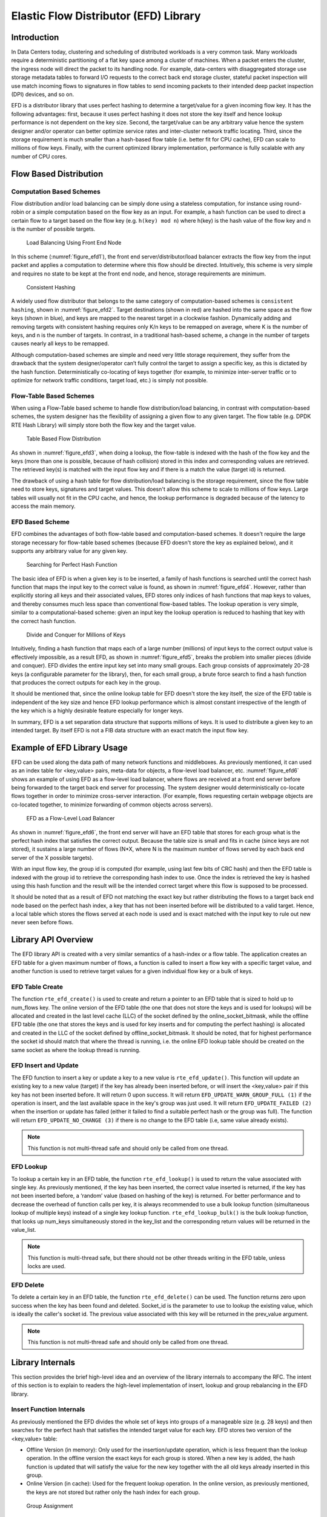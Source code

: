 ..  SPDX-License-Identifier: BSD-3-Clause
    Copyright(c) 2016-2017 Intel Corporation.

Elastic Flow Distributor (EFD) Library
======================================

Introduction
------------

In Data Centers today, clustering and scheduling of distributed workloads
is a very common task. Many workloads require a deterministic
partitioning of a flat key space among a cluster of machines. When a
packet enters the cluster, the ingress node will direct the packet to
its handling node. For example, data-centers with disaggregated storage
use storage metadata tables to forward I/O requests to the correct back end
storage cluster, stateful packet inspection will use match incoming
flows to signatures in flow tables to send incoming packets to their
intended deep packet inspection (DPI) devices, and so on.

EFD is a distributor library that uses perfect hashing to determine a
target/value for a given incoming flow key. It has the following
advantages: first, because it uses perfect hashing it does not store the
key itself and hence lookup performance is not dependent on the key
size. Second, the target/value can be any arbitrary value hence the
system designer and/or operator can better optimize service rates and
inter-cluster network traffic locating. Third, since the storage
requirement is much smaller than a hash-based flow table (i.e. better
fit for CPU cache), EFD can scale to millions of flow keys. Finally,
with the current optimized library implementation, performance is fully
scalable with any number of CPU cores.

Flow Based Distribution
-----------------------

Computation Based Schemes
~~~~~~~~~~~~~~~~~~~~~~~~~

Flow distribution and/or load balancing can be simply done using a
stateless computation, for instance using round-robin or a simple
computation based on the flow key as an input. For example, a hash
function can be used to direct a certain flow to a target based on
the flow key (e.g. ``h(key) mod n``) where h(key) is the hash value of the
flow key and n is the number of possible targets.

.. _figure_efd1:

.. figure:: img/efd_i1.*

  Load Balancing Using Front End Node

In this scheme (:numref:`figure_efd1`), the front end server/distributor/load balancer
extracts the flow key from the input packet and applies a computation to determine where
this flow should be directed. Intuitively, this scheme is very simple
and requires no state to be kept at the front end node, and hence,
storage requirements are minimum.

.. _figure_efd2:

.. figure:: img/efd_i2.*

  Consistent Hashing

A widely used flow distributor that belongs to the same category of
computation-based schemes is ``consistent hashing``, shown in :numref:`figure_efd2`.
Target destinations (shown in red) are hashed into the same space as the flow
keys (shown in blue), and keys are mapped to the nearest target in a clockwise
fashion. Dynamically adding and removing targets with consistent hashing
requires only K/n keys to be remapped on average, where K is the number of
keys, and n is the number of targets. In contrast, in a traditional hash-based
scheme, a change in the number of targets causes nearly all keys to be
remapped.

Although computation-based schemes are simple and need very little
storage requirement, they suffer from the drawback that the system
designer/operator can’t fully control the target to assign a specific
key, as this is dictated by the hash function.
Deterministically co-locating of keys together (for example, to minimize
inter-server traffic or to optimize for network traffic conditions,
target load, etc.) is simply not possible.

Flow-Table Based Schemes
~~~~~~~~~~~~~~~~~~~~~~~~

When using a Flow-Table based scheme to handle flow distribution/load
balancing, in contrast with computation-based schemes, the system designer
has the flexibility of assigning a given flow to any given
target. The flow table (e.g. DPDK RTE Hash Library) will simply store
both the flow key and the target value.

.. _figure_efd3:

.. figure:: img/efd_i3.*

  Table Based Flow Distribution

As shown in :numref:`figure_efd3`, when doing a lookup, the flow-table
is indexed with the hash of the flow key and the keys (more than one is possible,
because of hash collision) stored in this index and corresponding values
are retrieved. The retrieved key(s) is matched with the input flow key
and if there is a match the value (target id) is returned.

The drawback of using a hash table for flow distribution/load balancing
is the storage requirement, since the flow table need to store keys,
signatures and target values. This doesn't allow this scheme to scale to
millions of flow keys. Large tables will usually not fit in
the CPU cache, and hence, the lookup performance is degraded because of
the latency to access the main memory.

EFD Based Scheme
~~~~~~~~~~~~~~~~

EFD combines the advantages of both flow-table based and computation-based
schemes. It doesn't require the large storage necessary for
flow-table based schemes (because EFD doesn't store the key as explained
below), and it supports any arbitrary value for any given key.

.. _figure_efd4:

.. figure:: img/efd_i4.*

  Searching for Perfect Hash Function

The basic idea of EFD is when a given key is to be inserted, a family of
hash functions is searched until the correct hash function that maps the
input key to the correct value is found, as shown in :numref:`figure_efd4`.
However, rather than explicitly storing all keys and their associated values,
EFD stores only indices of hash functions that map keys to values, and
thereby consumes much less space than conventional flow-based tables.
The lookup operation is very simple, similar to a computational-based
scheme: given an input key the lookup operation is reduced to hashing
that key with the correct hash function.

.. _figure_efd5:

.. figure:: img/efd_i5.*

  Divide and Conquer for Millions of Keys

Intuitively, finding a hash function that maps each of a large number
(millions) of input keys to the correct output value is effectively
impossible, as a result EFD, as shown in :numref:`figure_efd5`,
breaks the problem into smaller pieces (divide and conquer).
EFD divides the entire input key set into many small groups.
Each group consists of approximately 20-28 keys (a configurable parameter
for the library), then, for each small group, a brute force search to find
a hash function that produces the correct outputs for each key in the group.

It should be mentioned that, since the online lookup table for EFD
doesn't store the key itself, the size of the EFD table is independent
of the key size and hence EFD lookup performance which is almost
constant irrespective of the length of the key which is a highly
desirable feature especially for longer keys.

In summary, EFD is a set separation data structure that supports millions of
keys. It is used to distribute a given key to an intended target. By itself
EFD is not a FIB data structure with an exact match the input flow key.


Example of EFD Library Usage
----------------------------

EFD can be used along the data path of many network functions and middleboxes.
As previously mentioned, it can used as an index table for
<key,value> pairs, meta-data for objects, a flow-level load balancer, etc.
:numref:`figure_efd6` shows an example of using EFD as a flow-level load
balancer, where flows are received at a front end server before being forwarded
to the target back end server for processing. The system designer would
deterministically co-locate flows together in order to minimize cross-server
interaction.
(For example, flows requesting certain webpage objects are co-located
together, to minimize forwarding of common objects across servers).

.. _figure_efd6:

.. figure:: img/efd_i6.*

  EFD as a Flow-Level Load Balancer

As shown in :numref:`figure_efd6`, the front end server will have an EFD table that
stores for each group what is the perfect hash index that satisfies the
correct output. Because the table size is small and fits in cache (since
keys are not stored), it sustains a large number of flows (N*X, where N
is the maximum number of flows served by each back end server of the X
possible targets).

With an input flow key, the group id is computed (for example, using
last few bits of CRC hash) and then the EFD table is indexed with the
group id to retrieve the corresponding hash index to use. Once the index
is retrieved the key is hashed using this hash function and the result
will be the intended correct target where this flow is supposed to be
processed.

It should be noted that as a result of EFD not matching the exact key but
rather distributing the flows to a target back end node based on the
perfect hash index, a key that has not been inserted before
will be distributed to a valid target. Hence, a local table which stores
the flows served at each node is used and is
exact matched with the input key to rule out new never seen before
flows.


Library API Overview
--------------------

The EFD library API is created with a very similar semantics of a
hash-index or a flow table. The application creates an EFD table for a
given maximum number of flows, a function is called to insert a flow key
with a specific target value, and another function is used to retrieve
target values for a given individual flow key or a bulk of keys.

EFD Table Create
~~~~~~~~~~~~~~~~

The function ``rte_efd_create()`` is used to create and return a pointer
to an EFD table that is sized to hold up to num_flows key.
The online version of the EFD table (the one that does
not store the keys and is used for lookups) will be allocated and
created in the last level cache (LLC) of the socket defined by the
online_socket_bitmask, while the offline EFD table (the one that
stores the keys and is used for key inserts and for computing the
perfect hashing) is allocated and created in the LLC of the socket
defined by offline_socket_bitmask. It should be noted, that for
highest performance the socket id should match that where the thread is
running, i.e. the online EFD lookup table should be created on the same
socket as where the lookup thread is running.

EFD Insert and Update
~~~~~~~~~~~~~~~~~~~~~

The EFD function to insert a key or update a key to a new value is
``rte_efd_update()``. This function will update an existing key to
a new value (target) if the key has already been inserted
before, or will insert the <key,value> pair if this key has not been inserted
before. It will return 0 upon success. It will return
``EFD_UPDATE_WARN_GROUP_FULL (1)`` if the operation is insert, and the
last available space in the key's group was just used. It will return
``EFD_UPDATE_FAILED (2)`` when the insertion or update has failed (either it
failed to find a suitable perfect hash or the group was full). The function
will return ``EFD_UPDATE_NO_CHANGE (3)`` if there is no change to the EFD
table (i.e, same value already exists).

.. Note::

   This function is not multi-thread safe and should only be called
   from one thread.

EFD Lookup
~~~~~~~~~~

To lookup a certain key in an EFD table, the function ``rte_efd_lookup()``
is used to return the value associated with single key.
As previously mentioned, if the key has been inserted, the correct value
inserted is returned, if the key has not been inserted before,
a ‘random’ value (based on hashing of the key) is returned.
For better performance and to decrease the overhead of
function calls per key, it is always recommended to use a bulk lookup
function (simultaneous lookup of multiple keys) instead of a single key
lookup function. ``rte_efd_lookup_bulk()`` is the bulk lookup function,
that looks up num_keys simultaneously stored in the key_list and the
corresponding return values will be returned in the value_list.

.. Note::

   This function is multi-thread safe, but there should not be other threads
   writing in the EFD table, unless locks are used.

EFD Delete
~~~~~~~~~~

To delete a certain key in an EFD table, the function
``rte_efd_delete()`` can be used. The function returns zero upon success
when the key has been found and deleted. Socket_id is the parameter to
use to lookup the existing value, which is ideally the caller's socket id.
The previous value associated with this key will be returned
in the prev_value argument.

.. Note::

   This function is not multi-thread safe and should only be called
   from one thread.


Library Internals
-----------------

This section provides the brief high-level idea and an overview
of the library internals to accompany the RFC. The intent of this
section is to explain to readers the high-level implementation of
insert, lookup and group rebalancing in the EFD library.

Insert Function Internals
~~~~~~~~~~~~~~~~~~~~~~~~~

As previously mentioned the EFD divides the whole set of keys into
groups of a manageable size (e.g. 28 keys) and then searches for the
perfect hash that satisfies the intended target value for each key. EFD
stores two version of the <key,value> table:

-  Offline Version (in memory): Only used for the insertion/update
   operation, which is less frequent than the lookup operation. In the
   offline version the exact keys for each group is stored. When a new
   key is added, the hash function is updated that will satisfy the
   value for the new key together with the all old keys already inserted
   in this group.

-  Online Version (in cache): Used for the frequent lookup operation. In
   the online version, as previously mentioned, the keys are not stored
   but rather only the hash index for each group.

.. _figure_efd7:

.. figure:: img/efd_i7.*

  Group Assignment

:numref:`figure_efd7` depicts the group assignment for 7 flow keys as an example.
Given a flow key, a hash function (in our implementation CRC hash) is
used to get the group id. As shown in the figure, the groups can be
unbalanced. (We highlight group rebalancing further below).

.. _figure_efd8:

.. figure:: img/efd_i8.*

  Perfect Hash Search - Assigned Keys & Target Value

Focusing on one group that has four keys, :numref:`figure_efd8` depicts the search
algorithm to find the perfect hash function. Assuming that the target
value bit for the keys is as shown in the figure, then the online EFD
table will store a 16 bit hash index and 16 bit lookup table per group
per value bit.

.. _figure_efd9:

.. figure:: img/efd_i9.*

  Perfect Hash Search - Satisfy Target Values

For a given keyX, a hash function ``(h(keyX, seed1) + index * h(keyX, seed2))``
is used to point to certain bit index in the 16bit lookup_table value,
as shown in :numref:`figure_efd9`.
The insert function will brute force search for all possible values for the
hash index until a non conflicting lookup_table is found.

.. _figure_efd10:

.. figure:: img/efd_i10.*

  Finding Hash Index for Conflict Free lookup_table

For example, since both key3 and key7 have a target bit value of 1, it
is okay if the hash function of both keys point to the same bit in the
lookup table. A conflict will occur if a hash index is used that maps
both Key4 and Key7 to the same index in the lookup_table,
as shown in :numref:`figure_efd10`, since their target value bit are not the same.
Once a hash index is found that produces a lookup_table with no
contradictions, this index is stored for this group. This procedure is
repeated for each bit of target value.

Lookup Function Internals
~~~~~~~~~~~~~~~~~~~~~~~~~

The design principle of EFD is that lookups are much more frequent than
inserts, and hence, EFD's design optimizes for the lookups which are
faster and much simpler than the slower insert procedure (inserts are
slow, because of perfect hash search as previously discussed).

.. _figure_efd11:

.. figure:: img/efd_i11.*

  EFD Lookup Operation

:numref:`figure_efd11` depicts the lookup operation for EFD. Given an input key,
the group id is computed (using CRC hash) and then the hash index for this
group is retrieved from the EFD table. Using the retrieved hash index,
the hash function ``h(key, seed1) + index *h(key, seed2)`` is used which will
result in an index in the lookup_table, the bit corresponding to this
index will be the target value bit. This procedure is repeated for each
bit of the target value.

Group Rebalancing Function Internals
~~~~~~~~~~~~~~~~~~~~~~~~~~~~~~~~~~~~

When discussing EFD inserts and lookups, the discussion is simplified by
assuming that a group id is simply a result of hash function. However,
since hashing in general is not perfect and will not always produce a
uniform output, this simplified assumption will lead to unbalanced
groups, i.e., some group will have more keys than other groups.
Typically, and to minimize insert time with an increasing number of keys,
it is preferable that all groups will have a balanced number of keys, so
the brute force search for the perfect hash terminates with a valid hash
index. In order to achieve this target, groups are rebalanced during
runtime inserts, and keys are moved around from a busy group to a less
crowded group as the more keys are inserted.

.. _figure_efd12:

.. figure:: img/efd_i12.*

  Runtime Group Rebalancing

:numref:`figure_efd12` depicts the high level idea of group rebalancing, given an
input key the hash result is split into two parts a chunk id and 8-bit
bin id. A chunk contains 64 different groups and 256 bins (i.e. for any
given bin it can map to 4 distinct groups). When a key is inserted, the
bin id is computed, for example in :numref:`figure_efd12` bin_id=2,
and since each bin can be mapped to one of four different groups (2 bit storage),
the four possible mappings are evaluated and the one that will result in a
balanced key distribution across these four is selected the mapping result
is stored in these two bits.



References
-----------

1- EFD is based on collaborative research work between Intel and
Carnegie Mellon University (CMU), interested readers can refer to the paper
"Scaling Up Clustered Network Appliances with ScaleBricks" Dong Zhou et al.
at SIGCOMM 2015 (`http://conferences.sigcomm.org/sigcomm/2015/pdf/papers/p241.pdf`)
for more information.
